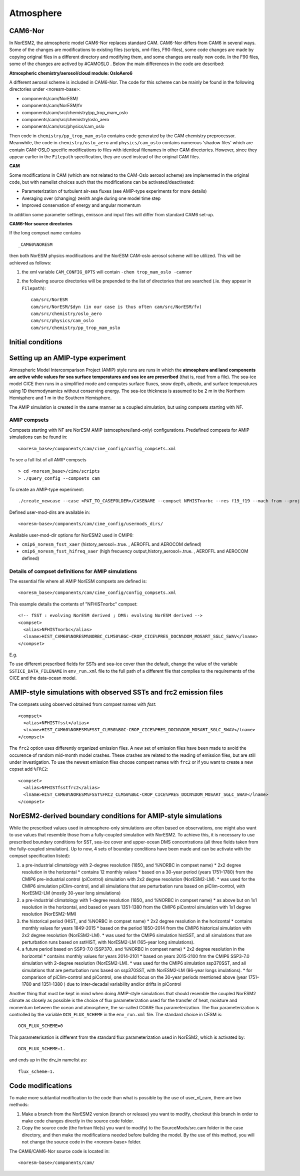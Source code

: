 .. _amips:

Atmosphere
==========

CAM6-Nor
^^^^^^^^

In NorESM2, the atmospheric model CAM6-Nor replaces standard CAM. CAM6-Nor differs from CAM6 in several ways. Some of the changes are modifications to existing files (scripts, xml-files, F90-files), some code changes are made by copying original files in a different directory and modifying them, and some changes are really new code. In the F90 files, some of the changes are actived by #CAMOSLO . Below the main differences in the code are described:

**Atmospheric chemistry/aerosol/cloud module: OsloAero6**

A different aerosol scheme is included in CAM6-Nor.  The code for this scheme can be mainly be found in the following directories under <noresm-base>:

* components/cam/NorESM/
* components/cam/NorESM/fv
* components/cam/src/chemistry/pp_trop_mam_oslo
* components/cam/src/chemistry/oslo_aero 
* components/cam/src/physics/cam_oslo


Then code in ``chemistry/pp_trop_mam_oslo`` contains code generated by
the CAM chemistry preprocessor. Meanwhile, the code in
``chemistry/oslo_aero`` and ``physics/cam_oslo`` contains numerous
'shadow files' which are contain CAM-OSLO specific modifications to
files with identical filenames in other CAM directories.  However,
since they appear earlier in the ``Filepath`` specification, they are
used instead of the original CAM files.

**CAM**

Some modifications in CAM (which are not related to the CAM-Oslo aerosol scheme) are implemented in the original code, but with namelist choices such that the modifications can be activated/deactivated:

* Parameterization of turbulent air-sea fluxes (see AMIP-type experiments for more details)
* Averaging over (changing) zenith angle during one model time step
* Improved conservation of energy and angular momentum

In addition some parameter settings, emisson and input files will differ from standard CAM6 set-up.

**CAM6-Nor source directories**

If the long compset name contains ::

        _CAM60%NORESM

then both NorESM physics modifications and the NorESM CAM-oslo aerosol scheme will be utilized. This will be achieved as follows:

1. the xml variable ``CAM_CONFIG_OPTS`` will contain ``-chem trop_mam_oslo -camnor``
2. the following source directories will be prepended to the list of directories that are searched
   (.ie. they appear in ``Filepath``)::
    
     cam/src/NorESM
     cam/src/NorESM/$dyn (in our case is thus often cam/src/NorESM/fv)
     cam/src/chemistry/oslo_aero
     cam/src/physics/cam_oslo
     cam/src/chemistry/pp_trop_mam_oslo

Initial conditions
^^^^^^^^^^^^^^^^^^

.. glossary::

  Startup runs
    If your experiment is a ``startup`` run, the atmosphere is initialized using basestate files. The full pathname of the basestate file is given in the cam namelist variable ``ncdata`` which is set by build-namelist or via an entry in user_nl_cam. For NorESM2-LM, the default basestate file is located in the inputdata folder (on Fram this is /cluster/shared/noresm/inputdata/)::

      atm/cam/inic/fv/cami-mam3_0000-01-01_1.9x2.5_L32_c150407.nc

    For NorESM2-MM, the default basestate file is::

      atm/cam/inic/fv/cami-mam3_0000-01-01_0.9x1.25_L32_c141031.nc

    See the following file in your NorESM2 repository for a full list of basestate files for different configurations::

      <noresm>/components/cam/bld/namelist_files/namelist_defaults_cam.xml

    Alternatively, as NorESM2 and CESM2 have the same default files, the different default basestate files can be inspected by looking at the entry for ``ncdata`` in the CESM2 documentation for CAM6.0 Fortran Namelist Definitions: https://docs.cesm.ucar.edu/models/cesm2/settings/2.1.0/cam_nml.html (more recent versions can be found at https://docs.cesm.ucar.edu/models/cesm2/settings/current/cam_nml.html)

  Branch runs
    If your experiment is a ``branch`` run, the atmosphere is initialized using the restart files from a previous run. The restart file is determined by the variables RUN_REFCASE and RUN_REFDATE in env_run.xml. The full pathname of the restart file is given by the cam namelist variable ``cam_branch_file``. This variable does not have a default value.

  Hybrid runs
    If your experiment is a ``hybrid`` run, the different model components are initialized as if it was a startup, but using initialization files from a previous case at a given date (again set by the RUN_REFCASE and RUN_REFDATE variables). CAM is initialized using a initial-condition file from the previous case. The full pathname of the initial-condition file will be set in the cam namelist variable ``ncdata``.

Setting up an AMIP-type experiment
^^^^^^^^^^^^^^^^^^^^^^^^^^^^^^^^^^
Atmospheric Model Intercomparison Project (AMIP) style runs are runs in which the **atmosphere and land components are active while values for sea surface temperatures and sea ice are prescribed** (that is, read from a file). The sea-ice model CICE then runs in a simplified mode and computes surface fluxes, snow depth, albedo, and surface temperatures using 1D thermodynamics without conserving energy. The sea-ice thickness is assumed to be 2 m in the Northern Hemisphere and 1 m in the Southern Hemisphere.

The AMIP simulation is created in the same manner as a coupled simulation, but using compsets starting with NF.

AMIP compsets
'''''''''''''

Compsets starting with NF are NorESM AMIP (atmosphere/land-only) configurations.  Predefined compsets for AMIP simulations can be found in::

  <noresm_base>/components/cam/cime_config/config_compsets.xml


To see a full list of all AMIP compsets ::

  > cd <noresm_base>/cime/scripts
  > ./query_config --compsets cam 

To create an AMIP-type experiment::

  ./create_newcase --case <PAT_TO_CASEFOLDER>/CASENAME --compset NFHISTnorbc --res f19_f19 --mach fram --project nn2345k --user-mods-dir cmip6_noresm_fsst_xaer

Defined user-mod-dirs are available in::

  <noresm-base>/components/cam/cime_config/usermods_dirs/

Available user-mod-dir options for NorESM2 used in CMIP6:

* ``cmip6_noresm_fsst_xaer`` (history_aerosol=.true. , AEROFFL and AEROCOM defined)
* ``cmip6_noresm_fsst_hifreq_xaer`` (high frecuency output,history_aerosol=.true. , AEROFFL and AEROCOM defined)


Details of compset definitions for AMIP simulations
'''''''''''''''''''''''''''''''''''''''''''''''''''

The essential file where all AMIP NorESM compsets are defined is::

  <noresm_base>/components/cam/cime_config/config_compsets.xml

This example details the contents of "NFHISTnorbc" compset::

  <!-- fSST : evolving NorESM derived ; DMS: evolving NorESM derived -->
  <compset>
    <alias>NFHISTnorbc</alias>
    <lname>HIST_CAM60%NORESM%NORBC_CLM50%BGC-CROP_CICE%PRES_DOCN%DOM_MOSART_SGLC_SWAV</lname>
  </compset>

E.g.

.. glossary::

  HIST_CAM60%NORESM%NORBC
    * Forcing and input files read from historical conditions (1850 - 2015)
    * Build CAM6.0 (the atmosphere model) with NorESM specific additions and NorESM derived boundary conditions  (for the boundary conditions, please see explonation below).

  CLM50%BGC-CROP
    * Build CLM5 (land model) with a global crop model (interactive vegetation)
    * If you want pre-described vegetation, use CLM50%SP

  CICE%PRES
    * Build CICE (sea-ice model) with prescribed sea-ice

  DOCN%DOM
    * Build data ocean with fixed SSTs.

  MOSART
    * Build MOSART (river runoff model) with default configurations

  SGLC
    * The SGLC (land-ice) component is a 'stub' component  which is only to satisfy the interface requirements

  SGLC_SWAV
    * The SWAV (ocean-wave) component is a 'stub' component  which is only to satisfy the interface requirements

To use different prescribed fields for SSTs and sea-ice cover than the default, change the value of the variable ``SSTICE_DATA_FILENAME`` in  ``env_run.xml`` file to the full path of a different file that complies to the requirements of the CICE and the data-ocean model.

AMIP-style simulations with observed SSTs and frc2 emission files
^^^^^^^^^^^^^^^^^^^^^^^^^^^^^^^^^^^^^^^^^^^^^^^^^^^^^^^^^^^^^^^^^
The compsets using observed obtained from compset names with *fsst*:
::

    <compset>
      <alias>NFHISTfsst</alias>
      <lname>HIST_CAM60%NORESM%FSST_CLM50%BGC-CROP_CICE%PRES_DOCN%DOM_MOSART_SGLC_SWAV</lname>
    </compset>


The ``frc2`` option uses differently organized emission files. A new set of emission files have been made to avoid the occurence of random mid-month model crashes. These crashes are related to the reading of emission files, but are still under investigation. To use the newest emission files choose compset names with ``frc2`` or if you want to create a new copset add ``%FRC2``:
::

    <compset>
      <alias>NFHISTfsstfrc2</alias>
      <lname>HIST_CAM60%NORESM%FSST%FRC2_CLM50%BGC-CROP_CICE%PRES_DOCN%DOM_MOSART_SGLC_SWAV</lname>
    </compset>


NorESM2-derived boundary conditions for AMIP-style simulations
^^^^^^^^^^^^^^^^^^^^^^^^^^^^^^^^^^^^^^^^^^^^^^^^^^^^^^^^^^^^^^

While the prescribed values used in atmosphere-only simulations are often based on observations, one might also want to use values that resemble those from a fully-coupled simulation with NorESM2. To achieve this, it is necessary to use prescribed boundary conditions for SST, sea-ice cover and upper-ocean DMS concentrations (all three fields taken from the fully-coupled simulation). Up to now, 4 sets of boundary conditions have been made and can be activate with the compset specification listed):

1. a pre-industrial climatology with 2-degree resolution (1850\_ and %NORBC in compset name)
   * 2x2 degree resolution in the horizontal
   * contains 12 monthly values
   * based on a 30-year period (years 1751–1780) from the CMIP6 pre-industrial control (piControl) simulation with 2x2 degree resolution (NorESM2-LM).
   * was used for the CMIP6 simulation piClim-control, and all simulations that are perturbation runs based on piClim-control, with NorESM2-LM (mostly 30-year long simulations)

2. a pre-industrial climatology with 1-degree resolution (1850\_ and %NORBC in compset name)
   * as above but on 1x1 resolution in the horizontal, and based on years 1351-1380 from the CMIP6 piControl simulation with 1x1 degree resolution (NorESM2-MM)

3. the historical period (HIST\_ and %NORBC in compset name)
   * 2x2 degree resolution in the horizontal
   * contains monthly values for years 1849-2015
   * based on the period 1850–2014 from the CMIP6 historical simulation with 2x2 degree resolution (NorESM2-LM).
   * was used for the CMIP6 simulation histSST, and all simulations that are perturbation runs based on sstHIST, with NorESM2-LM (165-year long simulations).

4. a future period based on SSP3-7.0 (SSP370\_ and %NORBC in compset name)
   * 2x2 degree resolution in the horizontal
   * contains monthly values for years 2014-2101
   * based on years 2015-2100 frm the CMIP6 SSP3-7.0 simulation with 2-degree resolution (NorESM2-LM).
   * was used for the CMIP6 simulation ssp370SST, and all simulations that are perturbation runs based on ssp370SST, with NorESM2-LM (86-year longs imulations).
   * for comparison of piClim-control and piControl, one should focus on the 30-year periods mentioned above (year 1751–1780 and 1351–1380 ) due to inter-decadal variability and/or drifts in piControl


Another thing that must be kept in mind when doing AMIP-style simulations that should resemble the coupled NorESM2 climate as closely as possible is the choice of flux parameterization used for the transfer of heat, moisture and momentum between the ocean and atmosphere, the so-called COARE flux parameterization. The flux parameterization is controlled by the variable ``OCN_FLUX_SCHEME`` in the ``env_run.xml`` file. The standard choice in CESM is::

  OCN_FLUX_SCHEME=0

This parameterisation is different from the standard flux parameterization used in NorESM2, which is activated by::

  OCN_FLUX_SCHEME=1.

and ends up in the drv_in namelist as::

  flux_scheme=1.


Code modifications
^^^^^^^^^^^^^^^^^^

To make more subtantial modification to the code than what is possible by the use of user_nl_cam, there are two methods:

1. Make a branch from the NorESM2 version (branch or release) you want to modify, checkout this branch in order to make code changes directly in the source code folder.

2. Copy the source code (the fortran file(s) you want to modify) to the SourceMods/src.cam folder in the case directory, and then make the modifications needed before building the model. By the use of this method, you will not change the source code in the <noresm-base> folder.

The CAM6/CAM6-Nor source code is located in::

  <noresm-base>/components/cam/

